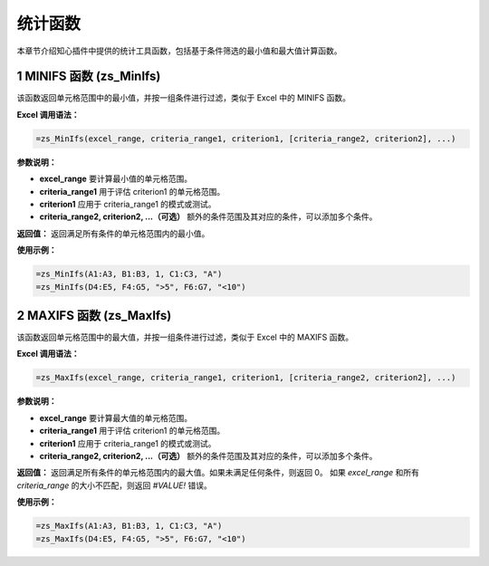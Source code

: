 统计函数
==================

本章节介绍知心插件中提供的统计工具函数，包括基于条件筛选的最小值和最大值计算函数。

1 MINIFS 函数 (zs_MinIfs)
----------------------------
该函数返回单元格范围中的最小值，并按一组条件进行过滤，类似于 Excel 中的 MINIFS 函数。

**Excel 调用语法：**

.. code-block:: none

    =zs_MinIfs(excel_range, criteria_range1, criterion1, [criteria_range2, criterion2], ...)

**参数说明：**

- **excel_range**  
  要计算最小值的单元格范围。

- **criteria_range1**  
  用于评估 criterion1 的单元格范围。

- **criterion1**  
  应用于 criteria_range1 的模式或测试。

- **criteria_range2, criterion2, ...（可选）**  
  额外的条件范围及其对应的条件，可以添加多个条件。

**返回值：**  
返回满足所有条件的单元格范围内的最小值。

**使用示例：**

.. code-block:: none

    =zs_MinIfs(A1:A3, B1:B3, 1, C1:C3, "A")
    =zs_MinIfs(D4:E5, F4:G5, ">5", F6:G7, "<10")


2 MAXIFS 函数 (zs_MaxIfs)
---------------------------
该函数返回单元格范围中的最大值，并按一组条件进行过滤，类似于 Excel 中的 MAXIFS 函数。

**Excel 调用语法：**

.. code-block:: none

    =zs_MaxIfs(excel_range, criteria_range1, criterion1, [criteria_range2, criterion2], ...)

**参数说明：**

- **excel_range**  
  要计算最大值的单元格范围。

- **criteria_range1**  
  用于评估 criterion1 的单元格范围。

- **criterion1**  
  应用于 criteria_range1 的模式或测试。

- **criteria_range2, criterion2, ...（可选）**  
  额外的条件范围及其对应的条件，可以添加多个条件。

**返回值：**  
返回满足所有条件的单元格范围内的最大值。如果未满足任何条件，则返回 0。  
如果 `excel_range` 和所有 `criteria_range` 的大小不匹配，则返回 `#VALUE!` 错误。

**使用示例：**

.. code-block:: none

    =zs_MaxIfs(A1:A3, B1:B3, 1, C1:C3, "A")
    =zs_MaxIfs(D4:E5, F4:G5, ">5", F6:G7, "<10")
